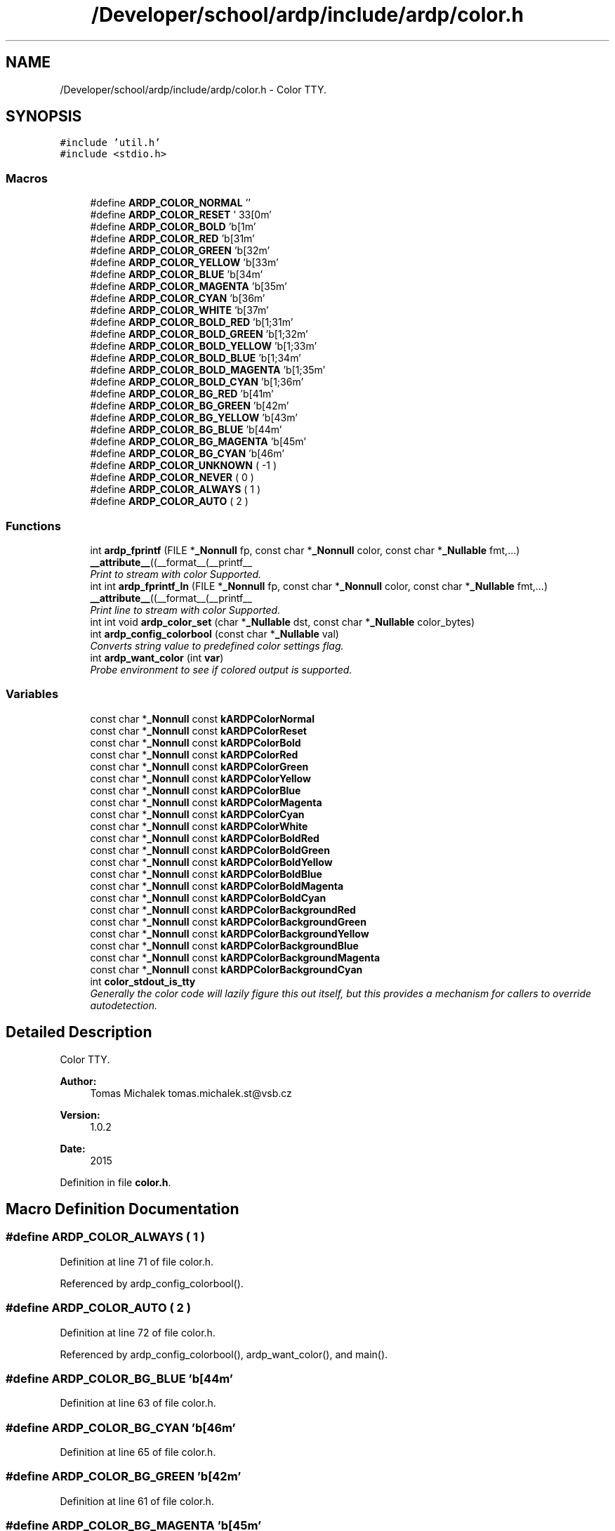 .TH "/Developer/school/ardp/include/ardp/color.h" 3 "Tue Apr 26 2016" "Version 2.2.1" "ARDP" \" -*- nroff -*-
.ad l
.nh
.SH NAME
/Developer/school/ardp/include/ardp/color.h \- Color TTY\&.  

.SH SYNOPSIS
.br
.PP
\fC#include 'util\&.h'\fP
.br
\fC#include <stdio\&.h>\fP
.br

.SS "Macros"

.in +1c
.ti -1c
.RI "#define \fBARDP_COLOR_NORMAL\fP   ''"
.br
.ti -1c
.RI "#define \fBARDP_COLOR_RESET\fP   '\\033[0m'"
.br
.ti -1c
.RI "#define \fBARDP_COLOR_BOLD\fP   '\\x1b[1m'"
.br
.ti -1c
.RI "#define \fBARDP_COLOR_RED\fP   '\\x1b[31m'"
.br
.ti -1c
.RI "#define \fBARDP_COLOR_GREEN\fP   '\\x1b[32m'"
.br
.ti -1c
.RI "#define \fBARDP_COLOR_YELLOW\fP   '\\x1b[33m'"
.br
.ti -1c
.RI "#define \fBARDP_COLOR_BLUE\fP   '\\x1b[34m'"
.br
.ti -1c
.RI "#define \fBARDP_COLOR_MAGENTA\fP   '\\x1b[35m'"
.br
.ti -1c
.RI "#define \fBARDP_COLOR_CYAN\fP   '\\x1b[36m'"
.br
.ti -1c
.RI "#define \fBARDP_COLOR_WHITE\fP   '\\x1b[37m'"
.br
.ti -1c
.RI "#define \fBARDP_COLOR_BOLD_RED\fP   '\\x1b[1;31m'"
.br
.ti -1c
.RI "#define \fBARDP_COLOR_BOLD_GREEN\fP   '\\x1b[1;32m'"
.br
.ti -1c
.RI "#define \fBARDP_COLOR_BOLD_YELLOW\fP   '\\x1b[1;33m'"
.br
.ti -1c
.RI "#define \fBARDP_COLOR_BOLD_BLUE\fP   '\\x1b[1;34m'"
.br
.ti -1c
.RI "#define \fBARDP_COLOR_BOLD_MAGENTA\fP   '\\x1b[1;35m'"
.br
.ti -1c
.RI "#define \fBARDP_COLOR_BOLD_CYAN\fP   '\\x1b[1;36m'"
.br
.ti -1c
.RI "#define \fBARDP_COLOR_BG_RED\fP   '\\x1b[41m'"
.br
.ti -1c
.RI "#define \fBARDP_COLOR_BG_GREEN\fP   '\\x1b[42m'"
.br
.ti -1c
.RI "#define \fBARDP_COLOR_BG_YELLOW\fP   '\\x1b[43m'"
.br
.ti -1c
.RI "#define \fBARDP_COLOR_BG_BLUE\fP   '\\x1b[44m'"
.br
.ti -1c
.RI "#define \fBARDP_COLOR_BG_MAGENTA\fP   '\\x1b[45m'"
.br
.ti -1c
.RI "#define \fBARDP_COLOR_BG_CYAN\fP   '\\x1b[46m'"
.br
.ti -1c
.RI "#define \fBARDP_COLOR_UNKNOWN\fP   ( -1 )"
.br
.ti -1c
.RI "#define \fBARDP_COLOR_NEVER\fP   ( 0 )"
.br
.ti -1c
.RI "#define \fBARDP_COLOR_ALWAYS\fP   ( 1 )"
.br
.ti -1c
.RI "#define \fBARDP_COLOR_AUTO\fP   ( 2 )"
.br
.in -1c
.SS "Functions"

.in +1c
.ti -1c
.RI "int \fBardp_fprintf\fP (FILE *\fB_Nonnull\fP fp, const char *\fB_Nonnull\fP color, const char *\fB_Nullable\fP fmt,\&.\&.\&.) \fB__attribute__\fP((__format__(__printf__"
.br
.RI "\fIPrint to stream with color Supported\&. \fP"
.ti -1c
.RI "int int \fBardp_fprintf_ln\fP (FILE *\fB_Nonnull\fP fp, const char *\fB_Nonnull\fP color, const char *\fB_Nullable\fP fmt,\&.\&.\&.) \fB__attribute__\fP((__format__(__printf__"
.br
.RI "\fIPrint line to stream with color Supported\&. \fP"
.ti -1c
.RI "int int void \fBardp_color_set\fP (char *\fB_Nullable\fP dst, const char *\fB_Nullable\fP color_bytes)"
.br
.ti -1c
.RI "int \fBardp_config_colorbool\fP (const char *\fB_Nullable\fP val)"
.br
.RI "\fIConverts string value to predefined color settings flag\&. \fP"
.ti -1c
.RI "int \fBardp_want_color\fP (int \fBvar\fP)"
.br
.RI "\fIProbe environment to see if colored output is supported\&. \fP"
.in -1c
.SS "Variables"

.in +1c
.ti -1c
.RI "const char *\fB_Nonnull\fP const \fBkARDPColorNormal\fP"
.br
.ti -1c
.RI "const char *\fB_Nonnull\fP const \fBkARDPColorReset\fP"
.br
.ti -1c
.RI "const char *\fB_Nonnull\fP const \fBkARDPColorBold\fP"
.br
.ti -1c
.RI "const char *\fB_Nonnull\fP const \fBkARDPColorRed\fP"
.br
.ti -1c
.RI "const char *\fB_Nonnull\fP const \fBkARDPColorGreen\fP"
.br
.ti -1c
.RI "const char *\fB_Nonnull\fP const \fBkARDPColorYellow\fP"
.br
.ti -1c
.RI "const char *\fB_Nonnull\fP const \fBkARDPColorBlue\fP"
.br
.ti -1c
.RI "const char *\fB_Nonnull\fP const \fBkARDPColorMagenta\fP"
.br
.ti -1c
.RI "const char *\fB_Nonnull\fP const \fBkARDPColorCyan\fP"
.br
.ti -1c
.RI "const char *\fB_Nonnull\fP const \fBkARDPColorWhite\fP"
.br
.ti -1c
.RI "const char *\fB_Nonnull\fP const \fBkARDPColorBoldRed\fP"
.br
.ti -1c
.RI "const char *\fB_Nonnull\fP const \fBkARDPColorBoldGreen\fP"
.br
.ti -1c
.RI "const char *\fB_Nonnull\fP const \fBkARDPColorBoldYellow\fP"
.br
.ti -1c
.RI "const char *\fB_Nonnull\fP const \fBkARDPColorBoldBlue\fP"
.br
.ti -1c
.RI "const char *\fB_Nonnull\fP const \fBkARDPColorBoldMagenta\fP"
.br
.ti -1c
.RI "const char *\fB_Nonnull\fP const \fBkARDPColorBoldCyan\fP"
.br
.ti -1c
.RI "const char *\fB_Nonnull\fP const \fBkARDPColorBackgroundRed\fP"
.br
.ti -1c
.RI "const char *\fB_Nonnull\fP const \fBkARDPColorBackgroundGreen\fP"
.br
.ti -1c
.RI "const char *\fB_Nonnull\fP const \fBkARDPColorBackgroundYellow\fP"
.br
.ti -1c
.RI "const char *\fB_Nonnull\fP const \fBkARDPColorBackgroundBlue\fP"
.br
.ti -1c
.RI "const char *\fB_Nonnull\fP const \fBkARDPColorBackgroundMagenta\fP"
.br
.ti -1c
.RI "const char *\fB_Nonnull\fP const \fBkARDPColorBackgroundCyan\fP"
.br
.ti -1c
.RI "int \fBcolor_stdout_is_tty\fP"
.br
.RI "\fIGenerally the color code will lazily figure this out itself, but this provides a mechanism for callers to override autodetection\&. \fP"
.in -1c
.SH "Detailed Description"
.PP 
Color TTY\&. 


.PP
\fBAuthor:\fP
.RS 4
Tomas Michalek tomas.michalek.st@vsb.cz 
.RE
.PP
\fBVersion:\fP
.RS 4
1\&.0\&.2 
.RE
.PP
\fBDate:\fP
.RS 4
2015 
.RE
.PP

.PP
Definition in file \fBcolor\&.h\fP\&.
.SH "Macro Definition Documentation"
.PP 
.SS "#define ARDP_COLOR_ALWAYS   ( 1 )"

.PP
Definition at line 71 of file color\&.h\&.
.PP
Referenced by ardp_config_colorbool()\&.
.SS "#define ARDP_COLOR_AUTO   ( 2 )"

.PP
Definition at line 72 of file color\&.h\&.
.PP
Referenced by ardp_config_colorbool(), ardp_want_color(), and main()\&.
.SS "#define ARDP_COLOR_BG_BLUE   '\\x1b[44m'"

.PP
Definition at line 63 of file color\&.h\&.
.SS "#define ARDP_COLOR_BG_CYAN   '\\x1b[46m'"

.PP
Definition at line 65 of file color\&.h\&.
.SS "#define ARDP_COLOR_BG_GREEN   '\\x1b[42m'"

.PP
Definition at line 61 of file color\&.h\&.
.SS "#define ARDP_COLOR_BG_MAGENTA   '\\x1b[45m'"

.PP
Definition at line 64 of file color\&.h\&.
.SS "#define ARDP_COLOR_BG_RED   '\\x1b[41m'"

.PP
Definition at line 60 of file color\&.h\&.
.SS "#define ARDP_COLOR_BG_YELLOW   '\\x1b[43m'"

.PP
Definition at line 62 of file color\&.h\&.
.SS "#define ARDP_COLOR_BLUE   '\\x1b[34m'"

.PP
Definition at line 48 of file color\&.h\&.
.PP
Referenced by ardp_error_msg()\&.
.SS "#define ARDP_COLOR_BOLD   '\\x1b[1m'"

.PP
Definition at line 43 of file color\&.h\&.
.PP
Referenced by help_option_ln(), and main()\&.
.SS "#define ARDP_COLOR_BOLD_BLUE   '\\x1b[1;34m'"

.PP
Definition at line 56 of file color\&.h\&.
.SS "#define ARDP_COLOR_BOLD_CYAN   '\\x1b[1;36m'"

.PP
Definition at line 58 of file color\&.h\&.
.SS "#define ARDP_COLOR_BOLD_GREEN   '\\x1b[1;32m'"

.PP
Definition at line 54 of file color\&.h\&.
.SS "#define ARDP_COLOR_BOLD_MAGENTA   '\\x1b[1;35m'"

.PP
Definition at line 57 of file color\&.h\&.
.SS "#define ARDP_COLOR_BOLD_RED   '\\x1b[1;31m'"

.PP
Definition at line 53 of file color\&.h\&.
.SS "#define ARDP_COLOR_BOLD_YELLOW   '\\x1b[1;33m'"

.PP
Definition at line 55 of file color\&.h\&.
.SS "#define ARDP_COLOR_CYAN   '\\x1b[36m'"

.PP
Definition at line 50 of file color\&.h\&.
.SS "#define ARDP_COLOR_GREEN   '\\x1b[32m'"

.PP
Definition at line 46 of file color\&.h\&.
.PP
Referenced by ardp_error_msg(), and string_debug()\&.
.SS "#define ARDP_COLOR_MAGENTA   '\\x1b[35m'"

.PP
Definition at line 49 of file color\&.h\&.
.PP
Referenced by string_debug()\&.
.SS "#define ARDP_COLOR_NEVER   ( 0 )"

.PP
Definition at line 70 of file color\&.h\&.
.PP
Referenced by ardp_config_colorbool()\&.
.SS "#define ARDP_COLOR_NORMAL   ''"

.PP
Definition at line 41 of file color\&.h\&.
.PP
Referenced by ardp_error_msg(), help(), help_option_ln(), main(), and string_debug()\&.
.SS "#define ARDP_COLOR_RED   '\\x1b[31m'"

.PP
Definition at line 45 of file color\&.h\&.
.PP
Referenced by ardp_error_msg(), and main()\&.
.SS "#define ARDP_COLOR_RESET   '\\033[0m'"

.PP
Definition at line 42 of file color\&.h\&.
.SS "#define ARDP_COLOR_UNKNOWN   ( -1 )"

.PP
Definition at line 69 of file color\&.h\&.
.SS "#define ARDP_COLOR_WHITE   '\\x1b[37m'"

.PP
Definition at line 51 of file color\&.h\&.
.SS "#define ARDP_COLOR_YELLOW   '\\x1b[33m'"

.PP
Definition at line 47 of file color\&.h\&.
.PP
Referenced by ardp_error_msg(), and string_debug()\&.
.SH "Function Documentation"
.PP 
.SS "int int void ardp_color_set (char *\fB_Nullable\fP dst, const char *\fB_Nullable\fP color_bytes)"

.SS "int ardp_config_colorbool (const char *\fB_Nullable\fP val)"

.PP
Converts string value to predefined color settings flag\&. 
.PP
\fBParameters:\fP
.RS 4
\fIval\fP String to be eveluated for color directives
.RE
.PP
\fBReturns:\fP
.RS 4
\fCARDP_COLOR_AUTO\fP if the evaluates the nil or unknown value, ARDP_COLOR_* otherwise\&. 
.RE
.PP

.PP
Referenced by main()\&.
.SS "int ardp_fprintf (FILE *\fB_Nonnull\fP fp, const char *\fB_Nonnull\fP color, const char *\fB_Nullable\fP fmt,  \&.\&.\&.)"

.PP
Print to stream with color Supported\&. 
.PP
\fBParameters:\fP
.RS 4
\fIfp\fP File pointer ( usually STDERR, STDOUT) 
.br
\fIcolor\fP Color to be used for printing the message with; 
.br
\fIfmt\fP Formatting string 
.br
\fI\&.\&.\&.\fP Aditional variadic parameters
.RE
.PP
\fBReturns:\fP
.RS 4
If successful, the total number of characters written is returned otherwise, a negative number is returned\&. 
.RE
.PP

.PP
Referenced by _triple(), ardp_error_msg(), help_option_ln(), main(), string_debug(), yy_parse_failed(), yy_syntax_error(), and yyStackOverflow()\&.
.SS "int int ardp_fprintf_ln (FILE *\fB_Nonnull\fP fp, const char *\fB_Nonnull\fP color, const char *\fB_Nullable\fP fmt,  \&.\&.\&.)"

.PP
Print line to stream with color Supported\&. 
.PP
\fBParameters:\fP
.RS 4
\fIfp\fP File pointer ( usually STDERR, STDOUT) 
.br
\fIcolor\fP Color to be used for printing the message with; 
.br
\fIfmt\fP Formatting string 
.br
\fI\&.\&.\&.\fP Aditional variadic parameters
.RE
.PP
\fBReturns:\fP
.RS 4
If successful, the total number of characters written is returned otherwise, a negative number is returned\&. 
.RE
.PP

.PP
Referenced by help(), help_option_ln(), lexer_error(), and main()\&.
.SS "int ardp_want_color (int var)"

.PP
Probe environment to see if colored output is supported\&. 
.PP
\fBParameters:\fP
.RS 4
\fIvar\fP Overwrite for the probed value\&.
.RE
.PP
\fBReturns:\fP
.RS 4
Color directive depending on actual environment\&. 
.RE
.PP

.PP
Definition at line 70 of file color\&.c\&.
.PP
References ardp_auto_color(), ARDP_COLOR_AUTO, and is\&.
.PP
Referenced by main()\&.
.SH "Variable Documentation"
.PP 
.SS "int color_stdout_is_tty"

.PP
Generally the color code will lazily figure this out itself, but this provides a mechanism for callers to override autodetection\&. 
.PP
Definition at line 39 of file ardp\&.c\&.
.PP
Referenced by ardp_auto_color(), ardp_fprintf(), ardp_fprintf_ln(), and main()\&.
.SS "const char* \fB_Nonnull\fP const kARDPColorBackgroundBlue"

.PP
Definition at line 34 of file color\&.c\&.
.SS "const char* \fB_Nonnull\fP const kARDPColorBackgroundCyan"

.PP
Definition at line 36 of file color\&.c\&.
.SS "const char* \fB_Nonnull\fP const kARDPColorBackgroundGreen"

.PP
Definition at line 32 of file color\&.c\&.
.SS "const char* \fB_Nonnull\fP const kARDPColorBackgroundMagenta"

.PP
Definition at line 35 of file color\&.c\&.
.SS "const char* \fB_Nonnull\fP const kARDPColorBackgroundRed"

.PP
Definition at line 31 of file color\&.c\&.
.SS "const char* \fB_Nonnull\fP const kARDPColorBackgroundYellow"

.PP
Definition at line 33 of file color\&.c\&.
.SS "const char* \fB_Nonnull\fP const kARDPColorBlue"

.PP
Definition at line 19 of file color\&.c\&.
.SS "const char* \fB_Nonnull\fP const kARDPColorBold"

.PP
Definition at line 14 of file color\&.c\&.
.PP
Referenced by _triple()\&.
.SS "const char* \fB_Nonnull\fP const kARDPColorBoldBlue"

.PP
Definition at line 27 of file color\&.c\&.
.SS "const char* \fB_Nonnull\fP const kARDPColorBoldCyan"

.PP
Definition at line 29 of file color\&.c\&.
.SS "const char* \fB_Nonnull\fP const kARDPColorBoldGreen"

.PP
Definition at line 25 of file color\&.c\&.
.SS "const char* \fB_Nonnull\fP const kARDPColorBoldMagenta"

.PP
Definition at line 28 of file color\&.c\&.
.PP
Referenced by yy_syntax_error()\&.
.SS "const char* \fB_Nonnull\fP const kARDPColorBoldRed"

.PP
Definition at line 24 of file color\&.c\&.
.SS "const char* \fB_Nonnull\fP const kARDPColorBoldYellow"

.PP
Definition at line 26 of file color\&.c\&.
.SS "const char* \fB_Nonnull\fP const kARDPColorCyan"

.PP
Definition at line 21 of file color\&.c\&.
.SS "const char* \fB_Nonnull\fP const kARDPColorGreen"

.PP
Definition at line 17 of file color\&.c\&.
.PP
Referenced by _triple()\&.
.SS "const char* \fB_Nonnull\fP const kARDPColorMagenta"

.PP
Definition at line 20 of file color\&.c\&.
.PP
Referenced by lexer_error(), main(), yy_parse_failed(), yy_syntax_error(), and yyStackOverflow()\&.
.SS "const char* \fB_Nonnull\fP const kARDPColorNormal"

.PP
Definition at line 12 of file color\&.c\&.
.PP
Referenced by _triple()\&.
.SS "const char* \fB_Nonnull\fP const kARDPColorRed"

.PP
Definition at line 16 of file color\&.c\&.
.PP
Referenced by _triple(), and main()\&.
.SS "const char* \fB_Nonnull\fP const kARDPColorReset"

.PP
Definition at line 13 of file color\&.c\&.
.PP
Referenced by ardp_vfprintf()\&.
.SS "const char* \fB_Nonnull\fP const kARDPColorWhite"

.PP
Definition at line 22 of file color\&.c\&.
.SS "const char* \fB_Nonnull\fP const kARDPColorYellow"

.PP
Definition at line 18 of file color\&.c\&.
.PP
Referenced by _triple()\&.
.SH "Author"
.PP 
Generated automatically by Doxygen for ARDP from the source code\&.
